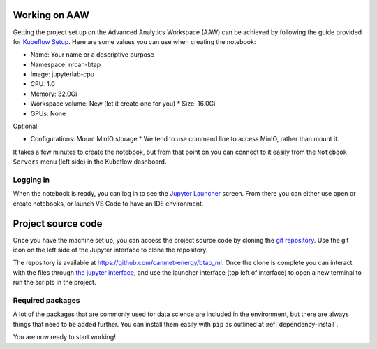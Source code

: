 Working on AAW
==============

Getting the project set up on the Advanced Analytics Workspace (AAW) can be achieved by following the guide provided
for `Kubeflow Setup <https://statcan.github.io/daaas/en/1-Experiments/Kubeflow/>`_. Here are some values you can use
when creating the notebook:

* Name: Your name or a descriptive purpose
* Namespace: nrcan-btap
* Image: jupyterlab-cpu
* CPU: 1.0
* Memory: 32.0Gi
* Workspace volume: New (let it create one for you)
  * Size: 16.0Gi
* GPUs: None

Optional:

* Configurations: Mount MinIO storage
  * We tend to use command line to access MinIO, rather than mount it.

It takes a few minutes to create the notebook, but from that point on you can connect to it easily from the
``Notebook Servers`` menu (left side) in the Kubeflow dashboard.

Logging in
----------

When the notebook is ready, you can log in to see the `Jupyter Launcher <https://statcan.github.io/daaas/en/1-Experiments/Jupyter/>`_
screen. From there you can either use open or create notebooks, or launch VS Code to have an IDE environment.

Project source code
===================

Once you have the machine set up, you can access the project source code by cloning the `git repository <https://github.com/canmet-energy/btap_ml.git>`_. Use the git
icon on the left side of the Jupyter interface to clone the repository.

The repository is available at https://github.com/canmet-energy/btap_ml. Once the clone is complete you can interact
with the files through `the jupyter interface <https://statcan.github.io/daaas/en/1-Experiments/Jupyter/>`_, and use
the launcher interface (top left of interface) to open a new terminal to run the scripts in the project.

Required packages
-----------------

A lot of the packages that are commonly used for data science are included in the environment, but there are always
things that need to be added further. You can install them easily with ``pip`` as outlined at :ref:`dependency-install`.

You are now ready to start working!
